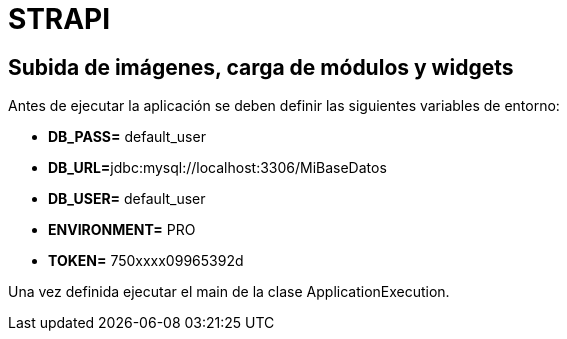 = STRAPI

== Subida de imágenes, carga de módulos y widgets

Antes de ejecutar la aplicación se deben definir las siguientes variables de entorno:

* **DB_PASS=** default_user
* **DB_URL=**jdbc:mysql://localhost:3306/MiBaseDatos
* **DB_USER=** default_user
* **ENVIRONMENT=** PRO
* **TOKEN=** 750xxxx09965392d

Una vez definida ejecutar el main de la clase ApplicationExecution.